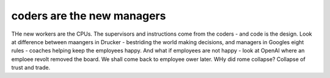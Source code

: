 coders are the new managers
---------------------------

THe new workers are the CPUs. The supervisors and instructions come from the coders - and code is the design.  Look at difference between maangers in Drucker - bestriding the world making decisions, and managers in Googles eight rules - coaches helping keep the employees happy.  And what if employees are not happy - look at OpenAI where an emploee revolt removed the board.  We shall come back to employee ower later. WHy did rome collapse? Collapse of trust and trade.

